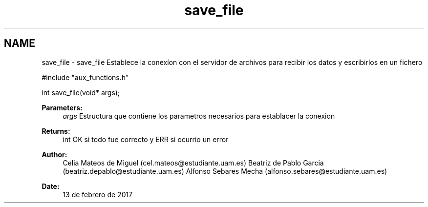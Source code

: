 .TH "save_file" 3 "Mon May 8 2017" "Doxygen" \" -*- nroff -*-
.ad l
.nh
.SH NAME
save_file \- save_file 
Establece la conexíon con el servidor de archivos para recibir los datos y escribirlos en un fichero
.PP
.PP
.nf
#include "aux_functions\&.h"

int save_file(void* args);
.fi
.PP
.PP
\fBParameters:\fP
.RS 4
\fIargs\fP Estructura que contiene los parametros necesarios para establacer la conexion
.RE
.PP
\fBReturns:\fP
.RS 4
int OK si todo fue correcto y ERR si ocurrio un error
.RE
.PP
\fBAuthor:\fP
.RS 4
Celia Mateos de Miguel (cel.mateos@estudiante.uam.es) Beatriz de Pablo Garcia (beatriz.depablo@estudiante.uam.es) Alfonso Sebares Mecha (alfonso.sebares@estudiante.uam.es)
.RE
.PP
\fBDate:\fP
.RS 4
13 de febrero de 2017
.RE
.PP
.PP
 
